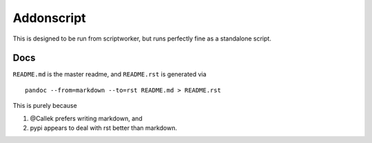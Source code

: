 Addonscript
===========

|Build Status| |Coverage Status|

This is designed to be run from scriptworker, but runs perfectly fine as
a standalone script.

Docs
----

``README.md`` is the master readme, and ``README.rst`` is generated via

::

    pandoc --from=markdown --to=rst README.md > README.rst

This is purely because

1. @Callek prefers writing markdown, and
2. pypi appears to deal with rst better than markdown.

.. |Build Status| image:: https://travis-ci.org/mozilla-releng/addonscript.svg?branch=master
   :target: https://travis-ci.org/mozilla-releng/addonscript
.. |Coverage Status| image:: https://coveralls.io/repos/github/mozilla-releng/addonscript/badge.svg?branch=master
   :target: https://coveralls.io/github/mozilla-releng/addonscript?branch=master
